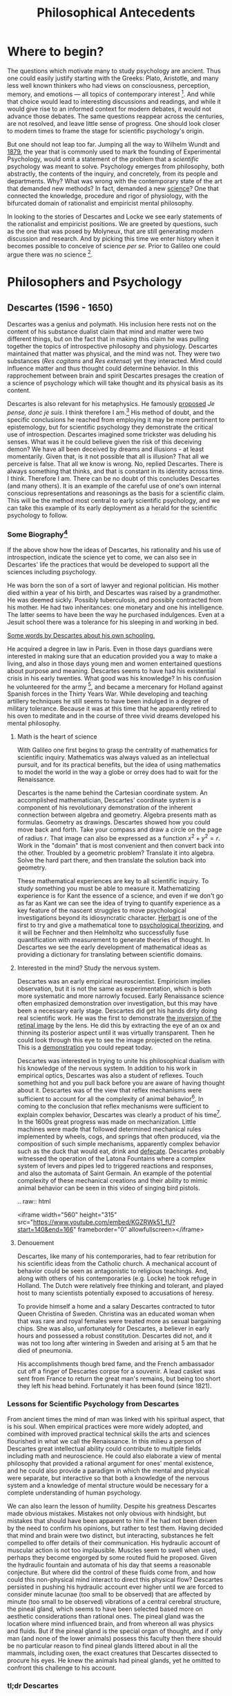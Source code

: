 #+Title: Philosophical Antecedents
#+Options: timestamp:nil 


* Where to begin?
  
The questions which motivate many to study psychology are ancient. Thus one could easily justify starting with the Greeks: Plato, Aristotle, and many less well known thinkers who had views on consciousness, perception, memory, and emotions --- all topics of contemporary interest [fn:earlyPhilosophy]. And while that choice would lead to interesting discussions and readings, and while it would give rise to an informed context for modern debates, it would not advance those debates. The same questions reappear across the centuries, are not resolved, and leave little sense of progress. One should look closer to modern times to frame the stage for scientific psychology's origin.

But one should not leap too far. Jumping all the way to Wilhelm Wundt and [[http://psychologie.biphaps.uni-leipzig.de/hist.html][1879]], the year that is commonly used to mark the founding of Experimental Psychology, would omit a statement of the problem that a /scientific/ psychology was meant to solve. Psychology emerges from philosophy, both abstractly, the contents of the inquiry, and concretely, from its people and departments. Why? What was wrong with the contemporary state of the art that demanded new methods? In fact, demanded a new [[https://archive.org/stream/grundzgederphys15wundgoog#page/n22/mode/1up][science]]? One that connected the knowledge, procedure and rigor of physiology, with the bifurcated domain of rationalist and empiricist mental philosophy. 

In looking to the stories of Descartes and Locke we see early statements of the rationalist and empiricist positions. We are greeted by questions, such as the one that was posed by Molyneux, that are still generating modern discussion and research. And by picking this time we enter history when it becomes possible to conceive of science /per se./ Prior to Galileo one could argue there was no science [fn:noScience].

* Philosophers and Psychology
** Descartes (1596 - 1650)
#+Caption: Rene Descartes by Jan Lievens. Downloaded from  [[http://emlo.bodleian.ox.ac.uk/blog/?catalogue=rene-descartes][The Bodleian]]
#+Attr_rst: :alt Rene Descartes :width 200 :align center
[[file:images/Descartes_Groninger.jpg]]


Descartes was a genius and polymath. His inclusion here rests not on the content of his substance dualist claim that mind and matter were two different things, but on the fact that in making this claim he was pulling together the topics of introspective philosophy and physiology. Descartes maintained that matter was physical, and the mind was not. They were two substances (/Res cogitans/ and /Res extensa/) yet they interacted. Mind could influence matter and thus thought could determine behavior. In this rapprochement between brain and spirit Descartes presages the creation of a science of psychology which will take thought and its physical basis as its content. 

Descartes is also relevant for his metaphysics. He famously [[https://archive.org/stream/discoursdel00desc#page/22/mode/2up/search/"je+pense+donc+je+suis"][proposed]] /Je pense, donc je suis/. I think therefore I am.[fn:cogito] His method of doubt, and the specific conclusions he reached from employing it may be more pertinent to epistemology, but for scientific psychology they demonstrate the critical use of introspection. Descartes imagined some trickster was deluding his senses. What was it he could believe given the risk of this deceiving demon? We have all been deceived by dreams and illusions - at least momentarily. Given that, is it not possible that all is illusion? That all we perceive is false. That all we know is wrong. No, replied Descartes. There is always something that thinks, and that is constant in its identity across time. I think. Therefore I am. There can be no doubt of this concludes Descartes (and many others). It is an example of the careful use of one's own internal conscious representations and reasonings as the basis for a scientific claim. This will be the method most central to early scientific psychology, and we can take this example of its early deployment as a herald for the scientific psychology to follow. 
*** Some Biography[fn:descartesBio]

If the above show how the ideas of Descartes, his rationality and his use of introspection, indicate the science yet to come, we can also see in Descartes' life the practices that would be developed to support all the sciences including psychology. 

He was born the son of a sort of lawyer and regional politician. His mother died within a year of his birth, and Descartes was raised by a grandmother. He was deemed sickly. Possibly tuberculosis, and possibly contracted from his mother. He had two inheritances: one monetary and one his intelligence. The latter seems to have been the way he purchased indulgences. Even at a Jesuit school there was a tolerance for his sleeping in and working in bed.

[[http://www-groups.dcs.st-and.ac.uk/~history/Extras/Descartes_schooling.html][Some words by Descartes about his own schooling.]]

He acquired a degree in law in Paris.  Even in those days guardians were interested in making sure that an education provided you a way to make a living, and also in those days young men and women entertained questions about purpose and meaning. Descartes seems to have had his existential crisis in his early twenties. What good was his knowledge? In his confusion he volunteered for the army [fn:army], and became a mercenary for Holland against Spanish forces in the Thirty Years War. While developing and teaching artillery techniques he still seems to have been indulged in a degree of military tolerance. Because it was at this time that he apparently retired to his oven to meditate and in the course of three vivid dreams developed his mental philosophy.  

**** Math is the heart of science
With Galileo one first begins to grasp the centrality of mathematics for scientific inquiry. Mathematics was always valued as an intellectual pursuit, and for its practical benefits, but the idea of using mathematics to model the world in the way a globe or orrey does had to wait for the Renaissance. 

 Descartes is the name behind the Cartesian coordinate system. An accomplished mathematician, Descartes' coordinate system is a component of his revolutionary demonstration of the inherent connection between algebra and geometry. Algebra presents math as formulas. Geometry as drawings. Descartes showed how you could move back and forth. Take your compass and draw a circle on the page of radius $r$. That image can also be expressed as a function $x^2 + y^2 = r$. Work in the "domain" that is most convenient and then convert back into the other. Troubled by a geometric problem? Translate it into algebra. Solve the hard part there, and then translate the solution back into geometry. 

 These mathematical experiences are key to all scientific inquiry. To study something you must be able to measure it. Mathematizing experience is for Kant the essence of a science, and even if we don't go as far as Kant we can see the idea of trying to quantify experience as a key feature of the nascent struggles to move psychological investigations beyond its idiosyncratic character. [[http://psycnet.apa.org/journals/hop/2/3/163.html][Herbart]] is one of the first to try and give a mathematical tone to [[https://archive.org/details/textbookinpsycho1891herb][psychological theorizing]], and it will be Fechner and then Helmholtz who successfully fuse quantification with measurement to generate theories of thought. In Descartes we see the early development of mathematical ideas as providing a dictionary for translating between scientific domains.

**** Interested in the mind? Study the nervous system.
Descartes was an early empirical neuroscientist. Empiricism implies observation, but it is not the same as experimentation, which is both more systematic and more narrowly focused. Early Renaissance science often emphasized demonstration over investigation, but this may have been a necessary early stage. Descartes did get his hands dirty doing real scientific work. He was the first to demonstrate [[https://archive.org/details/bub_gb_Tiv_Wt6uae0C][the inversion of the retinal image]] by the lens. He did this by extracting the eye of an ox and thinning its posterior aspect until it was virtually transparent. Then he could look through this eye to see the image projected on the retina. This is a [[http://www.amsciepub.com/doi/pdfplus/10.2466/pms.1980.51.3.821][demonstration]] you could repeat today. 

Descartes was interested in trying to unite his philosophical dualism with his knowledge of the nervous system. In addition to his work in empirical optics, Descartes was also a student of reflexes. Touch something hot and you pull back before you are aware of having thought about it. Descartes was of the view that reflex mechanisms were sufficient to account for all the complexity of animal behavior[fn:behavior]. In coming to the conclusion that reflex mechanisms were sufficient to explain complex behavior, Descartes was clearly a product of his time[fn:zeitgeist]. In the 1600s great progress was made on mechanization. Little machines were made that followed determined mechanical rules implemented by wheels, cogs, and springs that often produced, via the composition of such simple mechanisms, apparently complex behavior such as the duck that would eat, drink and [[https://archive.org/details/lemcanismeduflu00vaucgoog][defecate]]. Descartes probably witnessed the operation of the Latona Fountains where a complex system of levers and pipes led to triggered reactions and responses, and also the automata of Saint Germain. An example of the potential complexity of these mechanical creations and their ability to mimic animal behavior can be seen in this video of singing bird pistols.

#+Begin_rst
.. raw:: html
 
   <iframe width="560" height="315" src="https://www.youtube.com/embed/KGZRWk51_fU?start=140&end=166" frameborder="0" allowfullscreen></iframe>
#+End_rst


**** Denouement
#+Caption: The skull of Descartes. Downloaded from [[http://www.sciencedirect.com/science/article/pii/S014067361461816X][The Lancet]]
#+Attr_rst: :alt Rene Descartes' Skull  :width 200 :align center
[[file:images/descartesSkull.jpg]]

Descartes, like many of his contemporaries, had to fear retribution for his scientific ideas from the Catholic church. A mechanical account of behavior could be seen as antagonistic to religious teachings. And, along with others of his contemporaries (e.g. Locke) he took refuge in Holland. The Dutch were relatively free thinking and tolerant, and played host to many scientists potentially exposed to accusations of heresy. 

To provide himself a home and a salary Descartes contracted to tutor Queen Christina of Sweden. Christina was an educated woman when that was rare and royal females were treated more as sexual bargaining chips. She was also, unfortunately for Descartes, a believer in early hours and possessed a robust constitution. Descartes did not, and it was not too long after wintering in Sweden and arising at 5 am that he died of pneumonia.

His accomplishments though bred fame, and the French ambassador cut off a finger of Descartes corpse for a souvenir. A lead casket was sent from France to return the great man's remains, but being too short they left his head behind. 
Fortunately it has been found (since 1821). 

*** Lessons for Scientific Psychology from Descartes
From ancient times the mind of man was linked with his spiritual aspect, that is his soul. When  empirical practices were more widely adopted, and combined with improved practical technical skills the arts and sciences flourished in what we call the Renaissance. In this milieu a person of Descartes great intellectual ability could contribute to multiple fields including math and neuroscience. He could also elaborate a view of mental philosophy that provided a rational argument for ones' mental existence, and he could also provide a paradigm in which the mental and physical were separate, but interactive so that both a knowledge of the nervous system and a knowledge of mental structure would be necessary for a complete understanding of human psychology. 

We can also learn the lesson of humility. Despite his greatness Descartes made obvious mistakes. Mistakes not only obvious with hindsight, but mistakes that should have been apparent to him if he had not been driven by the need to confirm his opinions, but rather to test them. Having decided that mind and brain were two distinct, but interacting, substances he felt compelled to offer details of their communication. His hydraulic account of muscular action is not too implausible. Muscles seem to swell when used, perhaps they become engorged by some routed fluid he proposed. Given the hydraulic fountain and automata of his day that seems a reasonable conjecture. But where did the control of these fluids come from, and how could this non-physical mind interact to direct this physical flow? Descartes persisted in pushing his hydraulic account ever higher until we are forced to consider minute lacunae (too small to be observed) that are affected by minute (too small to be observed) vibrations of a central cerebral structure, the pineal gland, which seems to have been selected based more on aesthetic considerations than rational ones. The pineal gland was the location where mind influenced brain, and from whereon all was physics and fluids. But if the pineal gland is the special organ of thought, and if only man (and none of the lower animals) possess this faculty then there should be no particular reason to find pineal glands littered about in all the mammals, including oxen, the exact creatures that Descartes dissected to procure his eyes. He knew the animals had pineal glands, yet he omitted to confront this challenge to his account. 

#+Caption: Descartes depicts the pineal and its fluidic vibrations Downloaded from [[https://archive.org/stream/bub_gb_Tiv_Wt6uae0C#page/n99/mode/2up][Treatise on Man Archive.org]]
#+Attr_rst: :alt Pineal Gland  :width 400 :align center
[[file:images/descartesPineal.png]]


*** tl;dr Descartes
Rene Descartes links the mind to the brain through his philosophy, analysis, and empirical investigations of the nervous system. His rational, dualist account can be seen as one side of the philosophical coin from which a scientific psychology will develop.

** John Locke (1632 - 1704)

*** Some Biography[fn:lockeBio]
Similar to Descartes, Locke had lawyers in the background. He was middle class, and it was through patronage that he could attend [[https://www.westminster.org.uk/][Westminster school]]. Locke's father had fought on the side of the Puritans, and it is possible that Locke may have witnessed the beheading of Charles the First.  Ability came to his aid and he was able to attend Oxford on scholarship.  

Locke studied medicine. Several of the founders of scientific psychology were medical men by training, if not by practice. For example we will see that Helmholtz, Munsterberg, and Broca, among others, were trained as medical men first. Some of this was probably an artifact of the education system of the time, but it is also interesting to wonder how the early approach to psychology as a science might have been shaped by this clinical perspective and training, and why then, apparently paradoxically, what we consider as "mental" illness was not a popular topic for psychological research? Although, [[http://www.ncbi.nlm.nih.gov/pmc/articles/PMC2927892/][Kraepelin]], the father of modern psychiatry, was Wundt trained, he was not practically speaking an experimental psychologist. 

**** Discussion Question
 #+ATTR_RST: :margin 4
 #+BEGIN_QUOTE
Why should it be the case that so many early scientific psychologists would have been trained in medicine when, as we shall see, very little of early scientific psychology had anything to do with clinical care?
 #+END_QUOTE

It appears that Locke may have been a bit of a dilettante mingling his interests in natural philosophy with those of politic philosophy. His medical training took place at a time when there was a move away from didactic education to practical training. It may seem odd now, but one once learned how to practice medicine by reading books in Latin. But the years of political upheaval and unrest in England provided some diversion and allowed for new developments in medical education. Thomas Willis[fn:willis] was the apparent founder of this approach to be more practical and empirical in medicine. This approach may have appealed to Locke and informed his views more generally. At the time Locke was being educated and working British science was also institutionalizing. [[https://royalsociety.org/][The Royal Society]] was founded in 1660. 

For Locke personally, it appears that his future was secured when he assisted in the successful drainage of the liver cyst of Lord Ashley (1668). An interesting side note is that the Lord wore a silver drainage tube thereafter. We know know that metallic silver has antimicrobial effects, and this could have contributed to the longevity and success of the surgery. 

Perhaps courageously, perhaps unwisely, Locke chose a time of civil war and beheaded kings to write a rather opiniated treatise on government. And as a result of the these turbulent times Locke decided it was worthwhile to find somewhere other than England to live and work for awhile. He decided on Holland (as had Descartes). Following his return from exile Locke published [[https://archive.org/stream/1753essayconce01lockuoft#page/n3/mode/2up][An Essay Concerning Human Understanding]] [fn:essayHumUnd], which is what we can take to be one of the important antecedent documents for what will become a science of psychology. 

Locke's last years did not have the drama of Descartes, but they both shared discomfort in the end. Locke had some sort of lung disease that made it difficult for him to bear the air of London in any but the better months of spring and summer. He died in 1704 and was buried in [[https://en.wikipedia.org/wiki/High_Laver#cite_note-5][Essex]]. 
*** Lessons for Scientific Psychology from Locke
Locke's empirical approach to mind is echoed by the philosophers, such as John and James Mill, who will argue for a /science/ of the mind, and emphasize on sensations and images as the core materials from which a mind is built. This notion of simple elements combined to make complex mental constructs is not an accidental metaphor. The first true theoretical movement in scientific psychology will be /structuralism/.

This contrast of Locke's nascent structuralism with Descartes rationalism is useful for examining many issues in contemporary psychology. 
**** Discussion Question 
 #+Attr_rst: :margin 4
 #+Begin_quote
Locke's philosophy is called empiricism. What is the difference between empiricism, positivism, and experimentalism?
 #+End_quote

One of Locke's most important points for scientific psychology is one of the first ones he makes in his Essay. 
#+Attr_rst: :margin 4
#+Begin_quote
Let us suppose the Mind to be, as we say, white Paper [fn:tabulaRasa], void of all Characters, without any /Ideas/; How comes it to be furnished? Whence comes it by that vast Store, which the busy and boundless Fancy of Man has painted on it, with an almost enless Variety? ... To this, I answer, in a word, from /Experience/; [[https://archive.org/stream/1753essayconce01lockuoft#page/76/mode/2up/search/paper][Book II]]
#+End_quote

**** Discussion Question
#+Attr_rst: :margin 4
#+Begin_quote
How does this position differ from Descartes'?
#+End_quote

This furnishing according to Locke comes because we observe outside things and inside things. The outside things are the things in the world, rocks and the like, while the inside things are our own thoughts and ideas. The former might be called sensations, and the latter reflections. There are simple ideas and complex ideas the latter being made from the former. The sensations we have of objects can inhere in the objects themselves, such as their position, and such sensations are primary, but our sensations can also be secondary by virtue of depending on us. The color of the rock is not inherent in the rock, but comes from my observation of it. 

See how Locke's ideas merge with our modern idea of what it means for something to be a science.  Scientists observe. For Locke our minds are the products of a process of observation combined with a capacity for reflection. There is nothing there aught what experience puts into it. Because the mental is derived from the physical some obvious and strong predictions can be made. 

**** Writing Assignment - Molyneux
  #+Attr_rst: :margin 4
  #+Begin_quote
  Do you understand?

  Write about @@rst::ref:`exMolyneux`@@
  #+End_quote
*** tl;dr Locke
Where Descartes represents the rational approach to human psychology: we are thinkers who can rely on native dispositions to deduce true states about our mental life; Locke represents the empiricist counterweight. He are born with no native ideas. We are blank and then stamped by simple sensations that we elaborate through experience and reflection into ever more complex mental constructions. 

**** Discusion Questions
     1. For Locke there are two sources of knowledge. What are they?
     2. What distinguishes a simple idea?
     3. Was Locke a behaviorist?
     4. What are some arguments against the blank slate theory of human knowledge (and what is the philosophical term that describes the study of the limits, nature, and origin of human knowledge)?
     5. What is the difference between a primary and a secondary quality?

**** Answers :noexport:
     1. sensation and reflection :noexport:
     2. It is irreducible
     3. You could argue that he was. He was familiar with the ideas of reward and punishment.
     4. epistemology
     5. Primary qualities are those that are inherent in the object itself, such as motion, whereas secondary qualities are those in the observer, such as color.  Simple sensations are indivisible, where as complex sensation are combinations, e.g. the color, feel, appearance and scent of the rose.

** Other names - Other stories
   The selection of Locke and Descartes to anchor the story of experimental psychology's beginning has the purpose of highlighting and emphasizing two different background ideas that we can see throughout psychology's history, but it is of course absurd to suppose that only these two men were relevant for the beginning of a scientific psychology. The following are a few more of the interesting names and personalities that also inform psychology's origins. 
*** Auguste Comte: The brain is the organ whereby dead people act on living ones
    The founder of [[http://plato.stanford.edu/entries/comte/][positivism]]. While he stands with Locke on the fact that observation and verification are keys for scientific knowledge this leads him to  argue that a scientific psychology is impossible because the mind cannot observe itself.
*** George Berkeley: To be is to be perceived
    An Irish philosopher he is classically linked with [[http://plato.stanford.edu/entries/berkeley/][Idealism]]. That is, we have no reason for believing that what we perceive in fact accords with real things that are "out there." What is real are only our perceptions.  Berkeley is a brilliant and interesting character, and his work on depth perception was [[https://archive.org/stream/newtheoryofvisio00geor#page/12/mode/2up][technically fine]].  Among other activities he tries to [[http://yalebooks.com/book/9780300113440/george-berkeley-america][found a college in Bermuda]]. Some suggest that he was encouraged in this goal as a means of getting rid of him, which may explain the decline in support for the project after he disembarked, and why he then got stuck in Rhode Island and why his library ended up donated to Harvard and Yale.  The University California school "Berkeley" is named after him. And he inspired one of the best known efforts to refute a philosophical idea by [[https://archive.org/stream/lifesamueljohns60boswgoog#page/n437/mode/2up/search/refute][brute force]]. 
*** David Hume (1711 - 1776) 
    Scottish. Hume goes even further than Berkeley to deny that we can really know much of anything. Even the [[https://archive.org/stream/ezquiryconcernin010881mbp#page/n41/mode/2up/search/cause+and+effect][law of cause and effect]] is really simply inferred from experience.  Hume places great emphasis on the association of ideas, resemblance, and contiguity. It might be profitable to Hume with Aristotle's ideas on association and to then look at the memory work of Ebbinghaus for a potential application?  
*** Immanuel Kant (1724 - 1804). 
    A German who spent his entire life in Königsberg.  For reasons I never understood the fact that he was celibate [[https://philosophynow.org/issues/21/The_discarded_Lemon_Kant_prostitution_and_respect_for_persons][is frequently mentioned]], and just to perpetuate the mystery I include that fact here. He lived a very regimented life.  His philosophy can be seen as a response to radical empiricism. Kant argues that some things (especially the concepts of space and time) are known a priori.  Only those sciences that can be deduced from a priori concepts and mathematized, like physics, can be real sciences. Therefore Kant joins a long line in suggesting that, therefore, psychology cannot be a science (but then again neither can chemistry).  Kant did admit a notion of an informal science, like anthropology that we might recognize more like psychology.
*** Julien Offray de La Mettrie (1709 - 1751)
Born in St Malo just like Jacques Cartier (this means something to Canadians).  Another physician de La Mettrie takes an important step towards seeing our mental life as the result of biological processes. This drew on  his personal clinical experience of a delirium from fever.  He also challenged Descartes on the importance of any qualitative separation in the mental character of animals and man. He felt so strongly that he offered to turn a [[https://archive.org/stream/lhommemachine00lame#page/58/mode/2up/search/langue][monkey into a little man about town]]. And, in what seems to me an appropriately extravagant and French ending, he died from eating too many truffles.
*** David Hartley.  (1705 - 1757) 
    He was a minister's son. When you look at early psychologists and scientists those who were not educated as MDs often seem to have been the sons of parsons. Why is that? In any case Hartley disagreed with church doctrine on eternal damnation and so decided to become a doctor instead.  Hartley rejected Descartes notion of hollow tubes as the basis for neural communication and substituted instead the idea of vibrating strings. Think of what happens when you pluck one string of an instrument - you often see the others vibrate in resonance. This could be taken as a very early precursor to the ideas of oscillations in the nervous system? Continuing the same analogy of the vibrating string, after you pluck it it takes a while to fade away. Now imaging looking at a candle and then close your eyes. You see an after image that gradually fades away. The experience of the after image is very popular for early psychology. It is an example of a sense impression, or a perception, in the absence of an explicit physical stimulus and thus it posed a real puzzle for early psychological theorists. For example, [[http://visualiseur.bnf.fr/ark:/12148/cb32786820s/date1765][D'Arcy]] swung a hot coal in a circle and used its  fusion into a circle to estimate neural processing time. There is also a long line of very smart people injuring themselves studying after images (Isaac Newton; Gustav Fechner; Kenneth Craik).
*** Alexander Bain (1818 - 1903) 
    We are getting to more recent times now. Bain was of poor origin, and worked his way up and out of a Scottish textile mill by teaching himself Latin and mathematics. He managed to support himself through college by his writing.  He founded one of the first psychology journals: [[http://mind.oxfordjournals.org/][Mind]]; though we might regard it today as more philosophical than scientific. Like Hartley he develops a psychology based on physiological principles and even begans to move from arm chair philosophizing to making empirical observations. His study of [[https://archive.org/stream/sensesintellectb00bain#page/404/mode/2up/search/lambs][suckling lambs]] is a famous example. 
** Question for Review, Discussion, and a Scavanger Hunt
   1. Make a case for whether Locke or Descartes should be considered the first true psychologist?
   2. How did Locke and Descartes differ in their opinions on the source of all knowledge?
   3. For Locke what is the difference between sensation and reflection?
   4. Why is the work of /empirical philosophy/ relevant for the development of scientific psychology?
   5. What was the date and who was the author of the first North American textbook of Psychology?
   6. What is the difference between science and empiricism?
** Some Answers :noexport:
   5. 1827 [[https://en.wikipedia.org/wiki/Thomas_Cogswell_Upham][Thomas Upham]] at [[https://en.wikipedia.org/wiki/Bowdoin_College#Founding_and_19th_century][Bowdoin]] And here is a link to [[http://archive.org/stream/elementsofintell00upha#page/n9/mode/2up][Online Reading of Thomas Upham's Textbook]]
** NeoPlatonism							   :noexport:
- [[http://youtu.be/UxjXSnF6tgE][William Lyall, the first Canadian textbook of Psychology, and neoplatonism]]
- [[http://www.bbc.co.uk/programmes/b01g62w1][In our time podcast: neoplatonism]]
- [[https://archive.org/details/intellecttheemot00lyaluoft][William Lyall's Textbook]]

* Footnotes

[fn:willis] Thomas Willis is often thought of as the [[http://www.nature.com/nrn/journal/v5/n4/full/nrn1369.html][founder of neuroscience]]. He probably rendered the first clinical description of [[http://www.sciencedirect.com/science/article/pii/S0960896605002567][myasthenia gravis]], and really impressed the locals when he appeared to bring a [[http://www.jstor.org/stable/29509089%20][woman back to life]]. That is a great advertisement for a physician. But mostly his advances seem to have rested on his documentation of the cases he saw, his collation of similar cases, and his continuity in seeing what happened to his patients over time. 
[fn:tabulaRasa] Although it is incredibly common to refer to Locke's claim as saying that the mind was a /tabula rasa/ (or a blank slate). That terminology actually comes from Aristotle's /De Anima/. 
[fn:essayHumUnd] There are several copies of this on the archive.org website. This one has a nice picture of the author and looks impressively old. 
[fn:lockeBio] The Stanford Encyclopedia of Philosophy (an excellent resource) has a nice biography of [[http://plato.stanford.edu/entries/locke/][Locke]].
[fn:zeitgeist] [[https://en.wikipedia.org/wiki/Zeitgeist][What does the word Zeitgeist mean?]]
[fn:behavior] In a way one could see the behaviorism of the early 20th century as a continuation of the Cartesian program, but this time expanded to include humanity along with the brutes.
[fn:army] [[http://www.military-history.org/articles/thinkers-at-war-wittgenstein.htm][Wittgenstein too volunteered for the army]]. What is it with famous philosophers and enlistment? This same [[http://www.military-history.org/articles/thinkers-at-war-descartes.htm][website]] has a nice article about Descartes military experience.
[fn:earlyPhilosophy] Two textbooks that give reasonably extended treatments of these ancient sources are [[http://www.alibris.com/The-Great-Psychologists-A-History-of-Psychological-Thought-Robert-Irving-Watson/book/23787480?matches=16][The Great Psychologists]] by Robert I. Watson (which can be found very cheaply on line), and [[http://www.amazon.com/Connections-History-Systems-Psychology-Michael/dp/0618415122][Connections in the History and Systems of Psychology]] by B. Michael Thorne and Tracy B. Henley, which is newer, but more expensive. 
[fn:noScience] A useful question to consider at this stage is whether or not you agree with this statement: Before Galileo there was nothing /we/ would call a science. To have an opinion on that you will not only need to know a little bit more about Galileo and what it was he did, but also what is meant by the word science. What makes something justifiably called "a science?" You might find this [[https://www.theguardian.com/science/audio/2015/sep/21/history-scientific-revolution-david-wootton][interview with David Wootton]] relevant.
[fn:cogito] Yet another way in which Descartes was a forward thinker was in writing his science, at least initially, in the vernacular (Galileo did this too). Rather than latin (Cogito ergo sum) his first phrasing of "I think therefore I am." was in French. By writing in his national language he made his writing more accessible to those without a classical background. Paradoxically, this may have made some of his work less accessible to the non-French for whom Latin was the international language of scientific discourse. Of course, one could always relay on breeding. What educated European of the time wouldn't have had at least a basic reading level knowledge of French, German, and Italian?
[fn:descartesBio] My own notes on Descartes life are all secondary and acquire piecemeal. I can't recall the sources for most of them. They are just a big pile of facts that I use to lecture. However, Idid find this [[http://www-groups.dcs.st-and.ac.uk/~history/Biographies/Descartes.html][site]] that offers a very nice overview.
